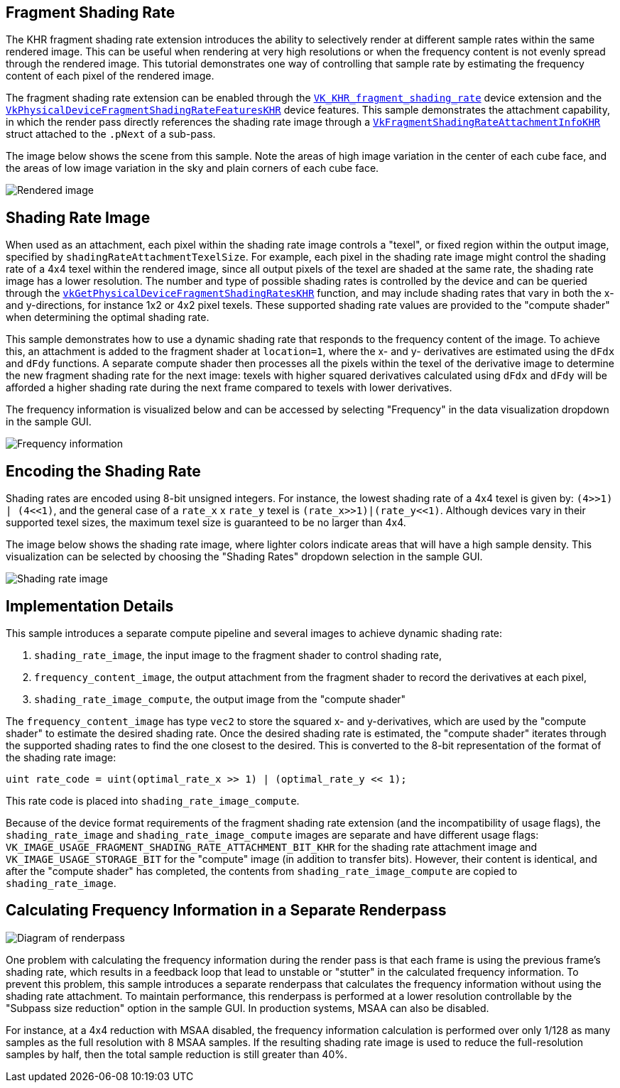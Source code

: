 ////
- Copyright (c) 2022-2023, Holochip
-
- SPDX-License-Identifier: Apache-2.0
-
- Licensed under the Apache License, Version 2.0 the "License";
- you may not use this file except in compliance with the License.
- You may obtain a copy of the License at
-
-     http://www.apache.org/licenses/LICENSE-2.0
-
- Unless required by applicable law or agreed to in writing, software
- distributed under the License is distributed on an "AS IS" BASIS,
- WITHOUT WARRANTIES OR CONDITIONS OF ANY KIND, either express or implied.
- See the License for the specific language governing permissions and
- limitations under the License.
-
////

== Fragment Shading Rate

The KHR fragment shading rate extension introduces the ability to selectively render at different sample rates within the same rendered image.
This can be useful when rendering at very high resolutions or when the frequency content is not evenly spread through the rendered image.
This tutorial demonstrates one way of controlling that sample rate by estimating the frequency content of each pixel of the rendered image.

The fragment shading rate extension can be enabled through the https://www.khronos.org/registry/vulkan/specs/1.2-extensions/man/html/VK_KHR_fragment_shading_rate.html[`VK_KHR_fragment_shading_rate`] device extension and the https://www.khronos.org/registry/vulkan/specs/1.2-extensions/man/html/VkPhysicalDeviceFragmentShadingRateFeaturesKHR.html[`VkPhysicalDeviceFragmentShadingRateFeaturesKHR`] device features.
This sample demonstrates the attachment capability, in which the render pass directly references the shading rate image through a https://www.khronos.org/registry/vulkan/specs/1.2-extensions/man/html/VkFragmentShadingRateAttachmentInfoKHR.html[`VkFragmentShadingRateAttachmentInfoKHR`] struct attached to the `.pNext` of a sub-pass.

The image below shows the scene from this sample.
Note the areas of high image variation in the center of each cube face, and the areas of low image variation in the sky and plain corners of each cube face.

image::./rendered.png[Rendered image]

== Shading Rate Image

When used as an attachment, each pixel within the shading rate image controls a "texel", or fixed region within the output image, specified by `shadingRateAttachmentTexelSize`.
For example, each pixel in the shading rate image might control the shading rate of a 4x4 texel within the rendered image, since all output pixels of the texel are shaded at the same rate, the shading rate image has a lower resolution.
The number and type of possible shading rates is controlled by the device and can be queried through the https://www.khronos.org/registry/vulkan/specs/1.2-extensions/man/html/vkGetPhysicalDeviceFragmentShadingRatesKHR.html[`vkGetPhysicalDeviceFragmentShadingRatesKHR`] function, and may include shading rates that vary in both the x- and y-directions, for instance 1x2 or 4x2 pixel texels.
These supported shading rate values are provided to the "compute shader" when determining the optimal shading rate.

This sample demonstrates how to use a dynamic shading rate that responds to the frequency content of the image.
To achieve this, an attachment is added to the fragment shader at `location=1`, where the x- and y- derivatives are estimated using the `dFdx` and `dFdy` functions.
A separate compute shader then processes all the pixels within the texel of the derivative image to determine the new fragment shading rate for the next image: texels with higher squared derivatives calculated using `dFdx` and `dFdy` will be afforded a higher shading rate during the next frame compared to texels with lower derivatives.

The frequency information is visualized below and can be accessed by selecting "Frequency" in the data visualization dropdown in the sample GUI.

image::./frequency.png[Frequency information]

== Encoding the Shading Rate

Shading rates are encoded using 8-bit unsigned integers.
For instance, the lowest shading rate of a 4x4 texel is given by: `(4>>1) | (4+++<<+++1)`, and the general case of a `rate_x` x `rate_y` texel is `(rate_x>>1)|(rate_y+++<<+++1)`.
Although devices vary in their supported texel sizes, the maximum texel size is guaranteed to be no larger than 4x4.

The image below shows the shading rate image, where lighter colors indicate areas that will have a high sample density.
This visualization can be selected by choosing the "Shading Rates" dropdown selection in the sample GUI.

image::./shading_rate.png[Shading rate image]

== Implementation Details

This sample introduces a separate compute pipeline and several images to achieve dynamic shading rate:

. `shading_rate_image`, the input image to the fragment shader to control shading rate,
. `frequency_content_image`, the output attachment from the fragment shader to record the derivatives at each pixel,
. `shading_rate_image_compute`, the output image from the "compute shader"

The `frequency_content_image` has type `vec2` to store the squared x- and y-derivatives, which are used by the "compute shader" to estimate the desired shading rate.
Once the desired shading rate is estimated, the "compute shader" iterates through the supported shading rates to find the one closest to the desired.
This is converted to the 8-bit representation of the format of the shading rate image:

----
uint rate_code = uint(optimal_rate_x >> 1) | (optimal_rate_y << 1);
----

This rate code is placed into `shading_rate_image_compute`.

Because of the device format requirements of the fragment shading rate extension (and the incompatibility of usage flags), the `shading_rate_image` and `shading_rate_image_compute` images are separate and have different usage flags: `VK_IMAGE_USAGE_FRAGMENT_SHADING_RATE_ATTACHMENT_BIT_KHR` for the shading rate attachment image and `VK_IMAGE_USAGE_STORAGE_BIT` for the "compute" image (in addition to transfer bits).
However, their content is identical, and after the "compute shader" has completed, the contents from `shading_rate_image_compute` are copied to `shading_rate_image`.

== Calculating Frequency Information in a Separate Renderpass

image::./diagram.png[Diagram of renderpass]

One problem with calculating the frequency information during the render pass is that each frame is using the previous frame's shading rate, which results in a feedback loop that lead to unstable or "stutter" in the calculated frequency information.
To prevent this problem, this sample introduces a separate renderpass that calculates the frequency information without using the shading rate attachment.
To maintain performance, this renderpass is performed at a lower resolution controllable by the "Subpass size reduction" option in the sample GUI.
In production systems, MSAA can also be disabled.

For instance, at a 4x4 reduction with MSAA disabled, the frequency information calculation is performed over only 1/128 as many samples as the full resolution with 8 MSAA samples.
If the resulting shading rate image is used to reduce the full-resolution samples by half, then  the total sample reduction is still greater than 40%.
